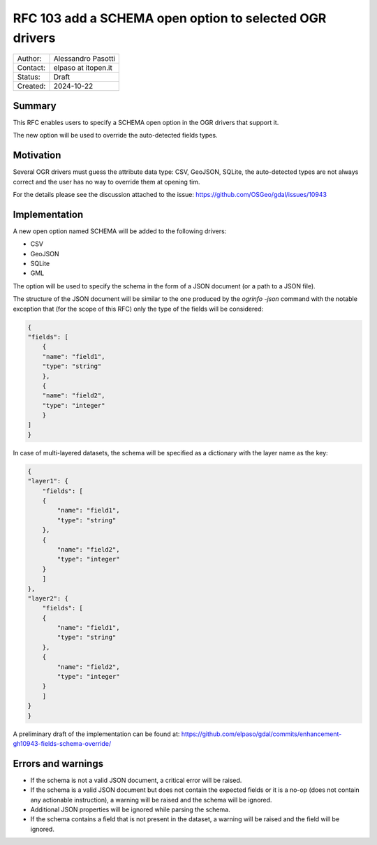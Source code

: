 .. _rfc-103:

===================================================================
RFC 103 add a SCHEMA open option to selected OGR drivers
===================================================================

=============== =============================================
Author:         Alessandro Pasotti
Contact:        elpaso at itopen.it
Status:         Draft
Created:        2024-10-22
=============== =============================================

Summary
-------

This RFC enables users to specify a SCHEMA open option in the OGR
drivers that support it.

The new option will be used to override the auto-detected fields types.

Motivation
----------

Several OGR drivers must guess the attribute data type: CSV, GeoJSON, SQLite,
the auto-detected types are not always correct and the user has no way to
override them at opening tim.

For the details please see the discussion attached to the issue: https://github.com/OSGeo/gdal/issues/10943

Implementation
--------------

A new open option named SCHEMA will be added to the following drivers:

- CSV
- GeoJSON
- SQLite
- GML

The option will be used to specify the schema in the form of a JSON document (or a path to a JSON file).

The structure of the JSON document will be similar to the one produced by the `ogrinfo -json` command
with the notable exception that (for the scope of this RFC) only the type of the fields will be considered:

.. code-block:: json

    {
    "fields": [
        {
        "name": "field1",
        "type": "string"
        },
        {
        "name": "field2",
        "type": "integer"
        }
    ]
    }


In case of multi-layered datasets, the schema will be specified as a dictionary with the layer name as the key:

.. code-block:: json
    
    {
    "layer1": {
        "fields": [
        {
            "name": "field1",
            "type": "string"
        },
        {
            "name": "field2",
            "type": "integer"
        }
        ]
    },
    "layer2": {
        "fields": [
        {
            "name": "field1",
            "type": "string"
        },
        {
            "name": "field2",
            "type": "integer"
        }
        ]
    }
    }

A preliminary draft of the implementation can be found at:
https://github.com/elpaso/gdal/commits/enhancement-gh10943-fields-schema-override/


Errors and warnings
-------------------

- If the schema is not a valid JSON document, a critical error will be raised.

- If the schema is a valid JSON document but does not contain the expected fields or it is a no-op
  (does not contain any actionable instruction), a warning will be raised and the schema will be ignored.

- Additional JSON properties will be ignored while parsing the schema.

- If the schema contains a field that is not present in the dataset, a warning will be raised and the field will be ignored.
